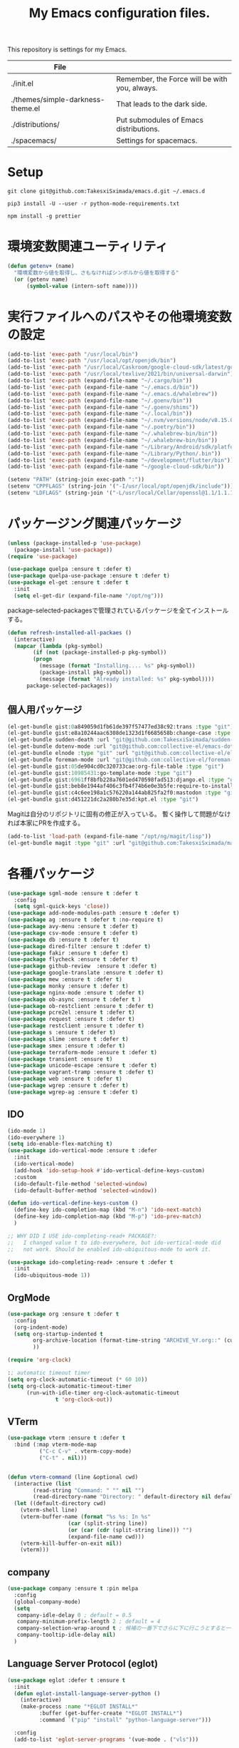 #+TITLE: My Emacs configuration files.

[[https://res.cloudinary.com/symdon/image/upload/v1645157040/demo_spyojf.gif]]

This repository is settings for my Emacs.

|-----------------------------------+-----------------------------------------------|
| File                              |                                               |
|-----------------------------------+-----------------------------------------------|
| ./init.el                         | Remember, the Force will be with you, always. |
| ./themes/simple-darkness-theme.el | That leads to the dark side.                  |
| ./distributions/                  | Put submodules of Emacs distributions.        |
| ./spacemacs/                      | Settings for spacemacs.                       |
|-----------------------------------+-----------------------------------------------|

* Setup

#+begin_example
git clone git@github.com:TakesxiSximada/emacs.d.git ~/.emacs.d
#+end_example

#+BEGIN_EXAMPLE
pip3 install -U --user -r python-mode-requirements.txt
#+END_EXAMPLE

#+BEGIN_EXAMPLE
npm install -g prettier
#+END_EXAMPLE

* 環境変数関連ユーティリティ

#+begin_src emacs-lisp
(defun getenv+ (name)
  "環境変数から値を取得し、さもなければシンボルから値を取得する"
  (or (getenv name)
      (symbol-value (intern-soft name))))

#+end_src

* 実行ファイルへのパスやその他環境変数の設定

#+begin_src emacs-lisp
(add-to-list 'exec-path "/usr/local/bin")
(add-to-list 'exec-path "/usr/local/opt/openjdk/bin")
(add-to-list 'exec-path "/usr/local/Caskroom/google-cloud-sdk/latest/google-cloud-sdk/bin")
(add-to-list 'exec-path "/usr/local/texlive/2021/bin/universal-darwin")  ;; TexLive
(add-to-list 'exec-path (expand-file-name "~/.cargo/bin"))
(add-to-list 'exec-path (expand-file-name "~/.emacs.d/bin"))
(add-to-list 'exec-path (expand-file-name "~/.emacs.d/whalebrew"))
(add-to-list 'exec-path (expand-file-name "~/.goenv/bin"))
(add-to-list 'exec-path (expand-file-name "~/.goenv/shims"))
(add-to-list 'exec-path (expand-file-name "~/.local/bin"))
(add-to-list 'exec-path (expand-file-name "~/.nvm/versions/node/v8.15.0/bin"))
(add-to-list 'exec-path (expand-file-name "~/.poetry/bin"))
(add-to-list 'exec-path (expand-file-name "~/.whalebrew-bin/bin"))
(add-to-list 'exec-path (expand-file-name "~/.whalebrew-bin/bin"))
(add-to-list 'exec-path (expand-file-name "~/Library/Android/sdk/platform-tools"))
(add-to-list 'exec-path (expand-file-name "~/Library/Python/.bin"))
(add-to-list 'exec-path (expand-file-name "~/development/flutter/bin"))
(add-to-list 'exec-path (expand-file-name "~/google-cloud-sdk/bin"))

(setenv "PATH" (string-join exec-path ":"))
(setenv "CPPFLAGS" (string-join '("-I/usr/local/opt/openjdk/include")))
(setenv "LDFLAGS" (string-join '("-L/usr/local/Cellar/openssl@1.1/1.1.1l/lib")))
#+end_src


* パッケージング関連パッケージ

#+begin_src emacs-lisp
(unless (package-installed-p 'use-package)
  (package-install 'use-package))
(require 'use-package)

(use-package quelpa :ensure t :defer t)
(use-package quelpa-use-package :ensure t :defer t)
(use-package el-get :ensure t :defer t
  :init
  (setq el-get-dir (expand-file-name "/opt/ng")))

#+end_src

package-selected-packagesで管理されているパッケージを全てインストールする。

#+begin_src emacs-lisp
(defun refresh-installed-all-packaes ()
  (interactive)
  (mapcar (lambda (pkg-symbol)
	    (if (not (package-installed-p pkg-symbol))
		(progn
		  (message (format "Installing.... %s" pkg-symbol))
		  (package-install pkg-symbol))
	      (message (format "Already installed: %s" pkg-symbol))))
	  package-selected-packages))
#+end_src

** 個人用パッケージ

#+begin_src emacs-lisp
(el-get-bundle gist:0a849059d1fb61de397f57477ed38c92:trans :type "git")
(el-get-bundle gist:e8a10244aac6308de1323d1f6685658b:change-case :type "git")
(el-get-bundle sudden-death :url "git@github.com:TakesxiSximada/sudden-death.el.git" :type "git")
(el-get-bundle dotenv-mode :url "git@github.com:collective-el/emacs-dotenv-mode.git" :type "git")
(el-get-bundle elnode :type "git" :url "git@github.com:collective-el/elnode.git")
(el-get-bundle foreman-mode :url "git@github.com:collective-el/foreman-mode.git" :type "git")
(el-get-bundle gist:05de904cd0c320733cae:org-file-table :type "git")
(el-get-bundle gist:10985431:go-template-mode :type "git")
(el-get-bundle gist:6961ff8bfb228a7601ed470598fad513:django.el :type "git")
(el-get-bundle gist:beb8e1944af406c3fb4f74b6e0e3b5fe:require-to-install-executable :type "git")
(el-get-bundle gist:c4c6ee198a1c576220a144ab825fa2f0:mastodon :type "git")
(el-get-bundle gist:d451221dc2a280b7e35d:kpt.el :type "git")
#+end_src

Magitは自分のリポジトリに固有の修正が入っている。
暫く操作して問題がなければ本家にPRを作成する。

#+begin_src emacs-lisp
(add-to-list 'load-path (expand-file-name "/opt/ng/magit/lisp"))
(el-get-bundle magit :type "git" :url "git@github.com:TakesxiSximada/magit.git")
#+end_src


* 各種パッケージ

#+begin_src emacs-lisp
(use-package sgml-mode :ensure t :defer t
  :config
  (setq sgml-quick-keys 'close))
(use-package add-node-modules-path :ensure t :defer t)
(use-package ag :ensure t :defer t :no-require t)
(use-package avy-menu :ensure t :defer t)
(use-package csv-mode :ensure t :defer t)
(use-package db :ensure t :defer t)
(use-package dired-filter :ensure t :defer t)
(use-package fakir :ensure t :defer t)
(use-package flycheck :ensure t :defer t)
(use-package github-review  :ensure t :defer t)
(use-package google-translate :ensure t :defer t)
(use-package mew :ensure t :defer t)
(use-package monky :ensure t :defer t)
(use-package nginx-mode :ensure t :defer t)
(use-package ob-async :ensure t :defer t )
(use-package ob-restclient :ensure t :defer t)
(use-package pcre2el :ensure t :defer t)
(use-package request :ensure t :defer t)
(use-package restclient :ensure t :defer t)
(use-package s :ensure t :defer t)
(use-package slime :ensure t :defer t)
(use-package smex :ensure t :defer t)
(use-package terraform-mode :ensure t :defer t)
(use-package transient :ensure t)
(use-package unicode-escape :ensure t :defer t)
(use-package vagrant-tramp :ensure t :defer t)
(use-package web :ensure t :defer t)
(use-package wgrep :ensure t :defer t)
(use-package wgrep-ag :ensure t :defer t)
#+end_src

** IDO

#+begin_src emacs-lisp
(ido-mode 1)
(ido-everywhere 1)
(setq ido-enable-flex-matching t)
(use-package ido-vertical-mode :ensure t :defer
  :init
  (ido-vertical-mode)
  (add-hook 'ido-setup-hook #'ido-vertical-define-keys-custom)
  :custom
  (ido-default-file-method 'selected-window)
  (ido-default-buffer-method 'selected-window))

(defun ido-vertical-define-keys-custom ()
  (define-key ido-completion-map (kbd "M-n") 'ido-next-match)
  (define-key ido-completion-map (kbd "M-p") 'ido-prev-match)
  )

;; WHY DID I USE ido-completing-read+ PACKAGE?:
;;   I changed value t to ido-everywhere, but ido-vertical-mode did
;;   not work. Should be enabled ido-ubiquitous-mode to work it.

(use-package ido-completing-read+ :ensure t :defer t
  :init
  (ido-ubiquitous-mode 1))
#+end_src

** OrgMode

#+begin_src emacs-lisp
(use-package org :ensure t :defer t
  :config
  (org-indent-mode)
  (setq org-startup-indented t
        org-archive-location (format-time-string "ARCHIVE_%Y.org::" (current-time))
        ))

(require 'org-clock)

:; automatic timeout timer
(setq org-clock-automatic-timeout (* 60 10))
(setq org-clock-automatic-timeout-timer
      (run-with-idle-timer org-clock-automatic-timeout
			   t 'org-clock-out))
#+end_src

** VTerm

#+begin_src emacs-lisp
(use-package vterm :ensure t :defer t
  :bind (:map vterm-mode-map
  	      ("C-c C-v" . vterm-copy-mode)
	      ("C-t" . nil)))


(defun vterm-command (line &optional cwd)
  (interactive (list
		(read-string "Command: " "" nil "")
		(read-directory-name "Directory: " default-directory nil default-directory)))
  (let ((default-directory cwd)
	(vterm-shell line)
	(vterm-buffer-name (format "%s %s: In %s"
				   (car (split-string line))
				   (or (car (cdr (split-string line))) "")
				   (expand-file-name cwd)))
	(vterm-kill-buffer-on-exit nil))
    (vterm)))
#+end_src

** company

#+begin_src emacs-lisp
(use-package company :ensure t :pin melpa
  :config
  (global-company-mode)
  (setq
   company-idle-delay 0 ; default = 0.5
   company-minimum-prefix-length 2 ; default = 4
   company-selection-wrap-around t ; 候補の一番下でさらに下に行こうとすると一番上に戻る
   company-tooltip-idle-delay nil)
  )
#+end_src

** Language Server Protocol (eglot)

#+begin_src emacs-lisp
(use-package eglot :defer t :ensure t
  :init
  (defun eglot-install-language-server-python ()
    (interactive)
    (make-process :name "*EGLOT INSTALL*"
  		  :buffer (get-buffer-create "*EGLOT INSTALL*")
  		  :command `("pip" "install" "python-language-server")))

  :config
  (add-to-list 'eglot-server-programs '(vue-mode . ("vls")))

  (define-key eglot-mode-map (kbd "M-.") 'xref-find-definitions)
  (define-key eglot-mode-map (kbd "M-,") 'pop-tag-mark)

  ;; :if (eq system-type 'darwin)
  ;; :ensure-system-package
  ;; ("vls" . "npm install -g vls")
  )

#+end_src

** edit-indirect

#+begin_src emacs-lisp
(use-package edit-indirect :ensure t :defer t
  :config
  (setq edit-indirect-guess-mode-function #'edit-indirect-custom-apply-major-mode))

(defun edit-indirect-custom-guess-major-mode (_parent-buffer _beg _end)
  "Guess major-mode to parent-buffer major-mode.

Returns symbol of major-mode.
"
  (with-current-buffer _parent-buffer
    (goto-char _beg)

    (if (eq major-mode 'org-mode)
	(if-let ((lang (nth 0 (org-babel-get-src-block-info))))
	    (intern (format "%s-mode" lang))
	  'org-mode)
      major-mode)))

(defun edit-indirect-custom-apply-major-mode  (_parent-buffer _beg _end)
  "Apply major-mode to parent-buffer major-mode."
  (funcall (edit-indirect-custom-guess-major-mode _parent-buffer _beg _end)))
#+end_src

** Javascript and Typescript

#+begin_src emacs-lisp
(use-package typescript-mode :defer t :ensure t
  :config
  (setq typescript-indent-level 2))

(use-package js-mode :defer t
  :config
  (setq js-indent-level 2))
(use-package js2-mode :defer t :ensure t
  :config
  (setq js-indent-level 2))
#+end_src

** Vue

#+begin_src emacs-lisp
(use-package vue-mode :ensure t :defer t
  :requires (vue-mode
	     vue-html-mode
	     css-mode
	     js-mode
	     typescript-mode)
  :config
  (define-key css-mode-map (kbd "C-c i") #'vue-mode-edit-all-indirect)
  (define-key css-mode-map (kbd "M-i") #'vue-mode-edit-indirect-at-point)
  (define-key js-mode-map (kbd "C-c i") #'vue-mode-edit-all-indirect)
  (define-key js-mode-map (kbd "M-i") #'vue-mode-edit-indirect-at-point)
  (define-key typescript-mode-map (kbd "C-c i") #'vue-mode-edit-all-indirect)
  (define-key typescript-mode-map (kbd "M-i") #'vue-mode-edit-indirect-at-point)
  (define-key vue-html-mode-map (kbd "C-c i") #'vue-mode-edit-all-indirect)
  (define-key vue-html-mode-map (kbd "M-i") #'vue-mode-edit-indirect-at-point)
  (define-key vue-mode-map (kbd "C-c i") #'vue-mode-edit-all-indirect)
  (define-key vue-mode-map (kbd "M-i") #'vue-mode-edit-indirect-at-point)

  (defun vue-mode-edit-all-indirect (&optional keep-windows)
    "Open all subsections with `edit-indirect-mode' in seperate windows.
  If KEEP-WINDOWS is set, do not delete other windows and keep the root window
  open."
    (interactive "P")
    (when (not keep-windows)
      (delete-other-windows))
    (save-selected-window
      (split-window-horizontally)
      (dolist (ol (mmm-overlays-contained-in (point-min) (point-max)))
        (let* ((window (split-window-below))
               (mode (or (plist-get vue-dedicated-modes (overlay-get ol 'mmm-mode))
                         (overlay-get ol 'mmm-mode)))
               (buffer (edit-indirect-region (overlay-start ol) (overlay-end ol))))
          (maximize-window)
          (with-current-buffer buffer
            (funcall mode))
          (set-window-buffer window buffer)))
      (balance-windows))
    (when (not keep-windows)
      (delete-window)
      (balance-windows)))
  )
#+end_src

** Docker

#+begin_src  emacs-lisp
(use-package docker :ensure t :defer t)
(use-package docker-compose-mode :ensure t :defer t)
(use-package docker-tramp :ensure t :defer t)
;; (use-package dockerfile-mode :ensure t :defer t)
#+end_src

#+begin_src emacs-lisp
(el-get-bundle dockerfile-mode :url "git@github.com:TakesxiSximada/dockerfile-mode.git" :type "git")
(el-get-bundle gist:73383aaf81656737fa533dd39dcb27a8:docker-compose-up-services :type "git")
#+end_src

dockerfile-modeでvternを使用するため関数を上書きする。

#+begin_src emacs-lisp
(require 'dockerfile-mode)

(defun dockerfile-get-docker-image-from-inbuffer ()
  "# iamge: DockerImageName"
  (interactive)
  (let ((image-name-line (save-excursion
		      (goto-char (point-min))
		      (buffer-substring-no-properties (point-at-bol) (point-at-eol)))))
    (s-trim (car (cdr (s-split ":" image-name-line))))))


(defun dockerfile-read-image-name ()
  "Read a docker image name."
  (ido-completing-read "Image name: "
		       dockerfile-image-name-history
		       nil nil nil nil
		       (dockerfile-get-docker-image-from-inbuffer)))


(defun dockerfile-build-buffer (image-name &optional no-cache)
  "Build an image called IMAGE-NAME based upon the buffer.

If prefix arg NO-CACHE is set, don't cache the image.
The build string will be of the format:
`sudo docker build --no-cache --tag IMAGE-NAME --build-args arg1.. -f filename directory`"
  (interactive (list (dockerfile-read-image-name)
		     (not (y-or-n-p "Using cache?"))))
  (save-buffer)
  (vterm-command
   (format
    "%s%s build --ssh=default %s %s %s -f %s %s"  ;; FIX
    (if dockerfile-use-sudo "sudo " "")
    dockerfile-mode-command
    (if no-cache "--no-cache" "")
    (dockerfile-tag-string image-name)
    (dockerfile-build-arg-string)
    (shell-quote-argument (dockerfile-standard-filename (buffer-file-name)))
    (shell-quote-argument (dockerfile-standard-filename default-directory)))
   default-directory))

(define-key dockerfile-mode-map (kbd "C-c C-c") #'dockerfile-build-buffer)
#+end_src

** Python

#+begin_src emacs-lisp
(use-package python :ensure t :defer t
  :requires (eglot)
  :config
  (add-hook 'python-mode-hook 'eglot-ensure)
  )
(use-package py-isort :ensure t :defer t)
(use-package blacken :ensure t :defer t)
(use-package pyvenv :ensure t :defer t
  :config
  (setenv "WORKON_HOME" (expand-file-name "~/.venv")))
#+end_src


* 表示

可視性の向上のためカーソル位置の行にアンダーラインを表示する。

#+begin_src emacs-lisp
(global-hl-line-mode t)
#+end_src

* ウィンドウの分割表示

EmacsにおいてウィンドウはEmacsの画面(フレーム)内に表示されている領域で
す。通常のOSなどでウィンドウと呼ばれている領域はEmacsではフレームと呼
びます。

できる限り文字を多く表示できるようにウィンドウの幅を小さくし線で分割し
ます。モードラインを表示しない場合、上下のウィンドウの境界がわからなく
なってしまうので下側にも分割線を表示するように修正します。

#+begin_src emacs-lisp
(setq window-divider-default-right-width 1)
(setq window-divider-default-bottom-width 1)
(setq window-divider-default-places t)
(window-divider-mode)
#+end_src

* mode-line

モードラインは本当に必要でしょうか？画面上に必要のない情報が表示されて
いることで着が散ってしまいます。最初は無効にし、それぞれの必要性に応じ
て成長させていくこで自分のニーズにあったモードラインに成長していきます。
そのためここでは無効にします。

#+begin_src emacs-lisp
(setq-default mode-line-format nil)
#+end_src

* macOS

macOSのアプリケーションをEmacsから起動する。

#+begin_src emacs-lisp
(defun macos-app (&optional app buf)
  "Start macOS application from Emacs"
  (interactive
   (list (completing-read
	  "Application: "
  	  (apply #'append
  		 (mapcar (lambda (application-path)
  			   (mapcar (lambda (name) (concat (directory-file-name application-path) "/" name))
  				   (directory-files application-path nil ".app")))
  			 '("/Applications"
  			   "/Applications/Utilities"
  			   "/System/Applications"
  			   "/System/Applications/Utilities"))))
  	 (get-buffer-create "*Application*")))
  (make-process :name "*App*"
  		:buffer (get-buffer-create "*App*")
  		:command `("open" "-g" ,app)
  		))

#+end_src

* essay.el

#+begin_src emacs-lisp
(add-to-list 'load-path (expand-file-name "~/.emacs.d/essay"))

(require 'essay)
#+end_src

* Editor Mode

#+begin_src emacs-lisp
(defvar editor-buffer-name "*EDITOR*")

(defvar editor-map (make-sparse-keymap))


(defun editor-refresh-export-option-date ()
  "DATEエクスポートオプションの更新"
  (interactive)
  (let* ((timestamp (format-time-string "%+FT%T%z"))
  	 (pattern (format "s/^\#+DATE:.*$/#+DATE: %s/g" timestamp)))
    (call-process-region (point-min) (point-max) "sed" t t t "-e" pattern)))


(defun editor-create-buffer ()
  (interactive)
  (let ((buf-name editor-buffer-name))
    (with-current-buffer (get-buffer-create buf-name)
      (if (= 0 (buffer-size))
  	  (progn
  	    ;; エクスポートオプションの追加
  	    (save-excursion
              (goto-char 0)
              (insert "#+DATE:\n#+TAGS[]: comment\n\n"))

  	    (editor-refresh-export-option-date)))
      (kill-all-local-variables)
      (use-local-map editor-map)
      (editor-mode))
    (switch-to-buffer buf-name)))

(define-derived-mode editor-mode org-mode
  "Editor mode"
  nil)

(defcustom editor-base-directory "/opt/ng/symdon/pages/posts"
  "Editor mode")
(defcustom editor-file-path-directory-style nil
  "Editor mode")

(defun editor-make-new-file-path ()
  "エディターモードの保存先ファイルのパス返す。

  通常ではファイルスタイルorgファイル (XXXX.org) のパスを返す。
  `editor-file-path-directory-style` をNONE NILにするとディレクトリスタ
  イルのパス(XXXX/index.org)を返す。
  "
  (let ((file-style-path (concat (directory-file-name editor-base-directory)
  				 (format "/%s.org" (truncate (float-time))))))
    (if editor-file-path-directory-style
  	(concat (directory-file-name (file-name-sans-extension file-style-path)) "/index.org")
      file-style-path)))

(defcustom editor-new-file-path #'editor-make-new-file-path
  "Editor mode")

(defun editor-save-as-kill ()
  "エディターバッファの内容をファイルに保存してgit commitする"
  (interactive)
  (let ((new-file-path (funcall editor-new-file-path)))

    ;; Create parent directory.
    (make-directory (file-name-directory new-file-path) t)

    ;; Copy buffer content
    (switch-to-buffer
     (with-current-buffer (find-file-noselect new-file-path)
       (insert-buffer-substring (get-buffer editor-buffer-name))
       (save-buffer)
       (current-buffer)))

    ;; Git commit
    (let ((default-directory (file-name-directory new-file-path)))
      (shell-command (format "git add %s" new-file-path))
      (shell-command (format "git commit -m 'Add comment.' %s" new-file-path))))

  (kill-buffer editor-buffer-name))

(defun editor-save-as-kill-file-style ()
  "ファイルスタイルでエディターバッファの内容を保存する"
  (interactive)
  (let ((editor-file-path-directory-style nil))
    (editor-save-as-kill)))

(defun editor-save-as-kill-directory-style ()
  "ディレクトリスタイルでエディターバッファの内容を保存する"
  (interactive)
  (let ((editor-file-path-directory-style t))
    (editor-save-as-kill)))

(transient-define-prefix editor-save-as ()
			 "Editor mode save as..."
			 ["Save as"
			  ("f" "Save as file style" editor-save-as-kill-file-style)
			  ("d" "Save as directory style" editor-save-as-kill-directory-style)
			  ("s" "Save as default" editor-save-as-kill)
			  ])

(bind-keys :map editor-mode-map
  	   ("C-x C-s" . editor-save-as))
#+end_src

* ウィンドウサイズの変更

#+begin_src emacs-lisp
(bind-key* "s-<up>" (lambda () (interactive) (window-resize nil -1)))
(bind-key* "s-<down>" (lambda () (interactive) (window-resize nil 1)))
(bind-key* "s-<right>" (lambda () (interactive) (window-resize nil 1 t)))
(bind-key* "s-<left>" (lambda () (interactive) (window-resize nil -1 t)))
#+end_src

* Emacsの設定ファイルを素早く開く

Emacsの設定ファイルは開く回数が多いため素早く開けるように独自に関数を定義してキーを割り当てます。

#+begin_src emacs-lisp
(defun open-emacs-init-file ()
  (interactive)
  (expand-file-name "~/.emacs.d/README.org"))

(bind-key* "s-2" #'open-emacs-init-file)
#+end_src

* 追加のキーバインドの設定

#+begin_src emacs-lisp
(require 'org-agenda)

(bind-key* "C-M-i" #'company-complete)
;; (bind-key* "C-c C-c M-x" #'execute-extended-command)
(bind-key* "C-t C-c" #'vterm-command)
(bind-key* "C-t C-o" #'macos-app)
(bind-key* "C-t C-t" #'other-frame)
(bind-key* "C-t C-w" #'essay)
(bind-key* "C-x C-v" #'magit-status)
(bind-key* "M-X" #'smex-major-mode-commands)
(bind-key* "M-i" #'edit-indirect-region)
(bind-key* "M-x" #'smex)
(bind-key* "s-1" #'org-agenda-list)
(bind-key* "s-t" #'make-frame)
#+end_src

* デバッガーの起動コマンドへのエイリアス

Emacsには標準でいくつかのデバッガーが付属していますが、それぞれのツー
ルの名前がそのまま付いています。 =M-x debug-on-XXXX= で全てのデバッガー
を起動できるようにエイリアスを設定しています。

#+begin_src emacs-lisp
(defalias 'debug-on-c 'gdb)
(defalias 'debug-on-java 'jdb)
(defalias 'debug-on-perl 'perldb)
(defalias 'debug-on-python 'pdb)
;; dbx
;; sdb
#+end_src


* CSS

CSS編集のためのタブ幅などを設定します。

#+begin_src emacs-lisp
(require 'css-mode)

(setq css-indent-offset 2)
#+end_src

* [[https://github.com/TakesxiSximada/emacs.d/blob/main/prettier/prettier-buffer.el][prettier-buffer.el]]

フロントエンドのコードフォーマッターとして[[https://github.com/prettier/prettier][prettier]]を用いています。公式
の拡張である[[https://github.com/prettier/prettier-emacs][Prettier-js for Emacs]]もありますが、使用感が合わなかったの
で必要な機能だけを実装しました。

パッケージとして独立させるほどでもなかったため、このリポジトリの =prettier= ディレクトリにファイルを配置しました。
そのためload-pathを追加し、 =prettier-buffer= をrequireします。

#+begin_src emacs-lisp
(add-to-list 'load-path (expand-file-name "~/.emacs.d/prettier"))

(require 'prettier-buffer)
#+end_src

実行は =M-x prettier-buffer= で実行できます。

* wakatime

作業時間計測のためのサービス[[https://wakatime.com/dashboard][wakatime]]を利用しています。wakatimeには公式のEmacs拡張があります。

- [[https://wakatime.com/emacs]]
- [[https://melpa.org/#/getting-started]]
- [[https://github.com/wakatime/wakatime-mode]]

公式のEmacs拡張はPython製のwakatimeコマンドを用いてデータを送信する実装となっていました。

プロジェクトやカテゴリーの値はorg-clock-inしているorg-todoの属性から取
得し設定したかったため、Python製のwakatimeコマンドと公式wakatime-modeを使っ
てコマンドを調整しそれらを実現するよりもEmacsから制御したほうが見通し
がよくなると考え自前で実装することにしました。

パッケージとして独立させるほどでもなかったため、このリポジトリの =wakatime= ディレクトリにファイルを配置しました。
そのためload-pathを追加する必要があります。

#+begin_src emacs-lisp
(add-to-list 'load-path (expand-file-name "~/.emacs.d/wakatime"))
#+end_src

** [[https://github.com/TakesxiSximada/emacs.d/blob/main/wakatime/wakatime-record.el][wakatime-record.el]]

wakatime-record.elは計測した結果をローカルのファイルにキャッシュします。
wakatimeへのデータの送信は行わない。 =(wakatime-record-tunrn-on)= する
ことで有効になります。

#+begin_src emacs-lisp
(require 'wakatime-record)

(wakatime-record-tunrn-on)
#+end_src

** [[https://github.com/TakesxiSximada/emacs.d/blob/main/wakatime/wakatime-transport.el][wakatime-transport.el]]

wakatime-transport.elはwakatime-record.elがキャッシュしたデータをwakatimeへ送信します。
=(wakatime-transport-turn-on))= することで有効になります。

#+begin_src emacs-lisp
(require 'wakatime-transport)

(wakatime-transport-turn-on)
#+end_src

** [[https://github.com/TakesxiSximada/emacs.d/blob/main/wakatime/org-wakatime.el][org-wakatime.el]]

org-modeのプロパティにwakatimeのカテゴリーを登録するための関数を提供しています。
=wakatime-record-get-category= 関数を上書きすることでorg-modeのプロパティからカテゴリーの取得を試みます。
設定されていなければ、メジャーモードからカテゴリーを推測します。

#+begin_src emacs-lisp
(require 'org-wakatime)

(defun wakatime-record-get-category ()
  (interactive)
  (or (org-wakatime-get-category)
      (wakatime-record-get-category-by-major-mode)))
#+end_src

* org-src

コードブロックのインデントや見栄えをカスタマイズします。

#+begin_src emacs-lisp
(setq org-src-fontify-natively t
    org-src-window-setup 'current-window
    org-src-strip-leading-and-trailing-blank-lines t
    org-src-preserve-indentation t
    org-src-tab-acts-natively nil)
#+end_src

* org-agenda

タスクの管理に =org-agenda= を使用しています。
agendaファイルを追加するには =org-agenda-files= にファイルパスを追加します。

今すべきタスクに集中するため概要では今日のタスクのみを表示します。

#+begin_src emacs-lisp
(setq org-agenda-span 'day)
#+end_src

デフォルトのアジェンダビューはタスクの見積もり時間と所要時間が表示され
ていないためタスクのボリュームを判断できません。そこで見積もり時間と所
要時間を集計する関数を追加しそれを用いてアジェンダビューに表示するよう
に変更します。

#+begin_src emacs-lisp
(require 'org)
(require 'org-clock)

(defun org-clock-get-item-content ()
  (save-excursion
    (let ((start-point (progn (org-back-to-heading t)
			      (point)))
	  (end-point (progn (org-end-of-subtree t t)
			    (point))))
      (buffer-substring-no-properties start-point end-point))))


(defun org-clock-sum-current-item-custom ()
  (interactive)
  (condition-case err-var
      (let* ((content (org-clock-get-item-content))
	     (minute (with-temp-buffer (insert content)
				       (org-clock-sum-current-item))))
	(if (> minute 0)
	    minute
	  ""))
    (error "-")))
#+end_src

アジェンダビューでタスクのタイトルだけではタスクの内容を推測しにくいた
め親のタスクのタイトルも表示します。 =%-10.20b= などの表示を入れること
で親タスクも表示できます。

ここまで用事した機能を用いてアジェンダビューの表示を変更します。

#+begin_src emacs-lisp
(setq org-agenda-prefix-format
      '((agenda . "%4(org-clock-sum-current-item-custom) %4e %t %.8s %-5.5c %-25.50b ")
        (todo . " %i %-12:c %-6e")
        (tags . " %i %-12:c")
        (search . " %i %-12:c")))
#+end_src

アジェンダビューでプロジェクト毎にタスクが固まるようにソート戦略を設定します。

#+begin_src emacs-lisp
(setq org-agenda-sorting-strategy
    '((agenda time-up category-keep)
      (todo   priority-down category-keep)
      (tags   priority-down category-keep)
      (search category-keep)))
#+end_src

*(setq org-agenda-sorting-strategy
    '((agenda time-up category-keep priority-down effort-up category-keep)
      (todo   priority-down category-keep)
      (tags   priority-down category-keep)
      (search category-keep)))

* プロパティを表示する

#+begin_src emacs-lisp
(use-package org-agenda-property :ensure t :defer t)
#+end_src

参考: [[https://blog.symdon.info/posts/1617669052/][org-agendaのday viewでlocationの表示を行う]]

* org-todo

org-todoの論理構造を強制します。
依存しているタスクが存在する場合、それらを完了していないと次のタスクに進めません。

#+begin_src emacs-lisp
(setq org-enforce-todo-dependencies nil)
#+end_src

ただしチェックボックスは現在進行中のタスクを阻害してしまうので無効にします。
有効にするには =org-enforce-todo-checkbox-dependencies= を用います。

#+begin_src emacs-lisp
(setq org-enforce-todo-checkbox-dependencies nil)
#+end_src

org-todoの論理構造を視覚的に表示します。
まだ実行の条件を満たさないorg-todoはorg-agendaでグレーアウト表示になります。

#+begin_src emacs-lisp
(setq org-track-ordered-property-with-tag t)
#+end_src

org-todoにはTODOとDONEのステータスがデフォルトで用意されている。
これでは状態の保持には少し足りないが、多すぎるのも操作性を落すことになる。
設定したけれどやらなかったというステータスとしてCANCELを追加する。

#+begin_src emacs-lisp
(setq org-todo-keywords
  '((sequence "TODO" "EPIC" "|" "DONE" "CANCEL")))
#+end_src

* org-priority

org-modeのタスクの優先度を設定します。

優先度としてA=Zの文字を使います。

#+begin_src emacs-lisp
(setq org-priority-lowest ?Z)
#+end_src

org-mode及びorg-agenda-modeではそれぞれ =M-n= =M-p= を用いて優先度を変更します。

#+begin_src emacs-lisp
(define-key org-mode-map (kbd "M-p") 'org-priority-up)
(define-key org-mode-map (kbd "M-n") 'org-todo)
(define-key org-agenda-mode-map (kbd "M-p") 'org-agenda-priority-up)
(define-key org-agenda-mode-map (kbd "M-n") 'org-agenda-todo)
#+end_src

* org-babel

org-babelはorg-modeのコードブロックを実行するためのライブラリです。

#+begin_src emacs-lisp
(org-babel-do-load-languages
 'org-babel-load-languages
 '(
   (ditaa . t)
   (scheme . t)
   (emacs-lisp . t)
   (python . t)
   (restclient . t)
   (shell . t)
   (sql . t)))
#+end_src


* Databases

各種データベースへの接続設定をします。

** MySQL

(setq sql-mysql-program "docker")
(setq sql-mysql-options '("exec" "-ti" "mysqld" "mysql" "mysql"))


#+begin_src emacs-lisp
(setq sql-mysql-program "docker")
(setq sql-mysql-options '("exec" "-ti" "mysqld" "mysql" "mysql"))
(setq sql-mysql-login-params nil)
#+end_src

MySQLのコンテナはSIGINTを送信(C-c C-c)したときに停止しないケースがあり
ます。そのため停止用にDockerで動作させているmysqldに対してSIGTERMを送
信するためのコマンドを定義しています。

#+begin_src emacs-lisp
(defun sql-mysqld-stop ()
  (interactive)
  (let ((vterm-shell "docker kill -s TERM mysqld")
	(vterm-buffer-name "SQL: MySQL: Stop"))
    (vterm)))
#+end_src

** PostgreSQL

#+begin_src emacs-lisp
(setq sql-postgres-program "docker")
(setq sql-postgres-options '("exec" "-ti" "postgres" "psql" "-U" "postgres"))
(setq sql-postgres-login-params nil)
#+end_src

** IBM DB2

私はlocalで使うDB2の環境をDockerを用いて構築しています。
そのためDB2サーバへの接続はコンテナに直接入る方法を採用しました。

sql-db2-programとsql-db2-optionsを設定します。

#+begin_src emacs-lisp
(setq sql-db2-program "docker")
(setq sql-db2-options '("exec" "-ti" "db2-server" "bash" "-c" "su - db2inst1 -c 'db2 -t'"))
#+end_src

DB2は改行でSQLを実行します。その場合複数行にまたがるSQLは改行を削除して実行する必要があります。
=-t= を指定すると改行ではなくセミコロン(;)でSQLを実行するようになります。

接続する前には必ずDB2サーバコンテナを起動しておく必要があります。
起動するためのスクリプトはwhalebrewディレクトリにあります。
[[https://github.com/TakesxiSximada/emacs.d/blob/main/whalebrew/db2-server]]

** Microsonft SQL Server

MSSQL Serverについてはsql-modeでの扱いが難しいです。
[[https://www.emacswiki.org/emacs/SqlMode#h5o-8]]

そこでDocker経由で接続するためのコマンドを別途用意します。

#+begin_src emacs-lisp
(defun sql-docker-ms ()
  (interactive)
  (let ((vterm-shell "docker exec -ti mssql bash -c '/opt/mssql-tools/bin/sqlcmd -S localhost -U SA -P ${SA_PASSWORD}'")
	(vterm-buffer-name "SQL: Docker: Microsoft MSSQL Server")
	(vterm-kill-buffer-on-exit nil))
  (vterm)))
#+end_src

** Microsoft SQL Server

#+begin_src emacs-lisp
(setq sql-ms-program "docker")
(setq sql-ms-options '("exec" "-ti" "mssql" "/opt/mssql-tools/bin/sqlcmd"))
(setq sql-ms-login-params '(user server))
#+end_src
" "-S" "localhost" "-U" "SA" "-P" "Testing1234!
(setq sql-server "localhost")
(setq sql-user "SA")
(setq sql-password "Testing1234!")


** Oracle

#+begin_src emacs-lisp
(setq sql-oracle-program "docker")
(setq sql-oracle-options '("exec" "-ti" "oracle" "bash" "-c" "sqlplus sys/testing1234@localhost:1521/ORCLCDB as sysdba"))
(setq sql-oracle-login-params nil)
#+end_src

* ユーティリティ

ここでは必要に応じて定義した様々な目的の関数を記述します。

** バッファのファイルパスをクリップボードにコピーする

カレントバッファのファイルパスをクリップボードのコピーするコマンドを追加しています。

#+begin_src emacs-lisp
(defun our-buffer-copy-current-file-path ()
  "バッファのファイルパスをクリップボードにコピーする"
  (interactive)
  (let ((path (buffer-file-name)))
    (if path
  	(progn
         (kill-new path)
         (message (format "Copied: %s" path)))
      (message (format "Cannot copied")))))
#+end_src

** face

現在のカーソル位置のface名を表示します。

#+begin_src emacs-lisp
(defun what-face (pos)
  "Display current position face name."
  (interactive "d")
  (if-let ((face-name (get-text-property pos 'face)))
      (message "Face: %s" face-name)))
#+end_src

* AsciiDoc

AsciiDocはマークアップのため記法(Nortation)の一つです。
AsciiDocをEmacsで表示したり編集する場合様々な方法があります。

** adoc-mode

adoc-modeはEmacs上でAsciiDoc形式のファイルを扱うためのメジャーモードです。
しかしデフォルトの設定ではコメントやメタ情報の表示サイズがとても小さくなっています。
これでは編集時に読めないので、ちょうどよい値に設定し直します。

#+begin_src emacs-lisp
(use-package adoc-mode :ensure t :defer t
  :config
  (set-face-attribute markup-comment-face nil :width 'normal :height 1)
  (set-face-attribute markup-meta-face nil :width 'normal :height 1 :foreground "red")
  )
#+end_src

** asciidoc-view

ewwを用いてAsciiDocを表示する。

#+begin_src emacs-lisp
(defun asciidoc-view ()
  (interactive)
  (shell-command (format "asciidoc -o /tmp/foo.html %s" (buffer-file-name)))
  (eww-open-file "/tmp/foo.html"))
#+end_src

* Font

フォントはSource Han Mono[fn:source-han-mono-repo]をインストールする。

フォントを調節して文字幅が合うようにする。

#+begin_src emacs-lisp
(progn
  (set-face-attribute 'default nil :family "源ノ等幅" :height 120)
  (set-fontset-font nil 'japanese-jisx0208 (font-spec :family "源ノ等幅" :size 16))
  (set-fontset-font nil 'japanese-jisx0208-1978 (font-spec :family "源ノ等幅" :size 16))
  (set-fontset-font nil 'japanese-jisx0212 (font-spec :family "源ノ等幅" :size 16))
  (set-fontset-font nil 'japanese-jisx0213.2004-1 (font-spec :family "源ノ等幅" :size 16))
  (set-fontset-font nil 'jisx0201 (font-spec :family "源ノ等幅" :size 12))
  (set-fontset-font nil 'symbol (font-spec :family "Apple Color Emoji" :size 12))
  (set-fontset-font nil '(?☺ . ?☺) (font-spec :family "Apple Color Emoji" :size 6))
  (set-fontset-font nil '(?🀄 . ?🀈) (font-spec :family "Apple Color Emoji" :size 9))
  (set-fontset-font nil '(?一 . ?一) (font-spec :family "源ノ等幅" :size 12))
  )
#+end_src

| 類似文字 |
|----------|
| l I 1    |
| o O 0    |
| q 9      |
| s S 5    |
| x X      |
| z Z 2    |
| 一 ―     |


| ずれ確認用 半角40字、全角20字            |                    |
|------------------------------------------+--------------------|
| AIfUEaiueoAIUEOaiueoAIUEOaiueoAIUEOaiueo | ASCII英字          |
| 0123456789012345678901234567890123456789 | ASCII数字          |
| ｱｲｳｴｵｱｲｳｴｵｱｲｳｴｵｱｲｳｴｵｱｲｳｴｵｱｲｳｴｵｱｲｳｴｵｱｲｳｴｵ | JIS X 0201ｶﾅ       |
| あいうえおあいうえおあいうえおあいうえお | JIS X 0208ひらがな |
| アイウエオアイウエオアイウエオアイウエオ | 同カタカナ         |
| ＡＢＣＤＥＡＢＣＤＥＡＢＣＤＥＡＢＣＤＥ | 同英字             |
| 亜唖娃阿哀亜唖娃阿哀亜唖娃阿哀亜唖娃阿哀 | 同漢字             |
| 𠀋𡈽𡌛𡑮𡢽𠀋𡈽𡌛𡑮𡢽𠀋𡈽𡌛𡑮𡢽𠀋𡈽𡌛𡑮𡢽 | JIS X 0213漢字     |
| 😃😇😍😜😸🙈🐺🐰👽🐉💰🏡🎅🍪🍕🚀🚻💩📷📦 | 絵文字             |
| ☺☺☺☺☺☺☺☺☺☺☺☺☺☺☺☺☺☺                       | 絵文字             |
| 🀄🀅🀆🀇🀈🀄🀅🀆🀇🀈🀄🀅🀆🀇🀈🀄🀅🀆🀇🀈                 | 絵文字             |


(この文字列は https://qiita.com/query1000/items/4b0b8db872adc1a5e2e9V から抜粋)

* [[https://github.com/Fanael/edit-indirect][edit-indirect]]

バッファの一部の領域を別のバッファに移して編集する機能をedit-indirect
を用いて実現しています。edit-indirectでは =C-c C-c= に
=edit-indirect-commit= がバインドされていますが、Org-modeなどの =C-c
C-c= を既に使っているメジャーモードの場合その設定が邪魔になるので無効
化します。

#+begin_src emacs-lisp
(require 'edit-indirect)

(define-key edit-indirect-mode-map (kbd "C-c C-c") nil)
#+end_src

* タスク

タスク実行時の集中力の阻害を最小限にするために、関連する情報以外を見え
ないようにするコマンドを定義します。開始時に =task-join= 、終了時に
=task-leave= を呼び出します。

#+begin_src emacs-lisp
(require 'edit-indirect)
(require 'org-clock)


(defun task-join ()
  "Join the task."
  (interactive)
  (org-narrow-to-subtree)
  (mark-whole-buffer)
  (switch-to-buffer
   (edit-indirect-region
    (region-beginning)
    (region-end)))
  (org-clock-in)
  )

(defun task-leave ()
  "Leave the clock-in task."
  (interactive)
  (if-let ((clock-buf (org-clock-is-active)))
      (with-current-buffer clock-buf
	(org-clock-out)))
  (edit-indirect-commit)
  (widen))
#+end_src

* N

#+begin_src emacs-lisp
(setenv "N_PREFIX" (expand-file-name "~/.local"))
(add-to-list 'exec-path (expand-file-name "~/.local/bin"))
#+end_src

* grip-mode

Org-modeやMarkdownの編集時にはリアルタイムプレビューがあると非常に捗る。
Emacsではgrip-modeを使うことで実現できる。

#+begin_src  emacs-lisp
(use-package grip-mode :ensure t :defer t)
#+end_src

grip-modeは内部でGripというツールを使用している。このGripがリアルタイ
ムレンダリングの機能を提供している。GripはPythonで実装されているので、
pipを用いてインストールする。

#+begin_src bash
pip install grip
#+end_src

参考 :: [[https://blog.symdon.info/posts/1638063555/]]

* org-export

org-exportはorg-mdoeで記述されたファイルを別の形式に変換する。

上付き文字(^で挟む)と下付き文字の記法(_で挟む)は通常の記述で使用するた
め、更に{}の指定が必要になるように設定する。

#+begin_src emacs-lisp
(setq org-export-with-sub-superscripts '{})
#+end_src

参考 :: [[https://blog.symdon.info/posts/1605311844/]]

** OrgファイルをPDFにエクスポート

LaTeXを使ってOrgファイルをPDFにエクスポートする。
org-latex-export-to-pdfが定義されているが、文字コード関連で動作しなかったためコマンドを直接起動する形で独自に実装した。

#+begin_src emacs-lisp
(defun org-pdf-export-to-pdf-via-latex ()
  "Export PDF file from org file via latex"
  (interactive)
  (let* ((tex-file-name (org-latex-export-to-latex))
	 (base-file-name (file-name-base tex-file-name))
	 (dvi-file-name (format "%s.dvi" base-file-name))
	 (pdf-file-name (format "%s.pdf" base-file-name))
	 (vterm-shell (format "bash -c 'platex %s && dvipdfmx %s'"
			      tex-file-name
			      dvi-file-name))
	 (vterm-buffer-name (format "*Org PDF Exporting: %s" pdf-file-name))
	 (vterm-kill-buffer-on-exit nil))
    (vterm)
    pdf-file-name))
#+end_src

* aspell

スペルチェッカー。

http://aspell.net/

#+begin_src emacs-lisp
(setq-default ispell-program-name "aspell")
(with-eval-after-load "ispell"
  (setq ispell-local-dictionary "en_US")
  (add-to-list 'ispell-skip-region-alist '("[^\000-\377]+")))
#+end_src

aspell自体のインストールは Homebrewの場合 =brew install aspell= を実行する。

* AquaSKK

IMEにはAquaSKKを使用している。aquaskk/keymap.conf を =~/Library/Application Support/AquaSKK/= 配下にコピーする。

* mmm-mode

mmm-modeは1つのバッファ内で複数のメジャーモードを利用できるようにする。
ただしバージョン0.5.8にはvue-modeでファイルを開く時にエラーが発生する既知のバグ[fn:mmm-mode-issue-112]がある。
この問題を回避するにはいくつか方法が示されているが確認したところ以下の関数を評価することで回避できた[fn:mmm-mode-issue-112-wa]。

#+begin_src emacs-lisp
(require 'mmm-region)


(defun mmm-syntax-propertize-function (start stop)
  "Composite function that applies `syntax-table' text properties.
It iterates over all submode regions between START and STOP and
calls each respective submode's `syntax-propertize-function'."
  (let ((saved-mode mmm-current-submode)
        (saved-ovl  mmm-current-overlay))
    (mmm-save-changed-local-variables
     mmm-current-submode mmm-current-overlay)
    (unwind-protect
        (mapc (lambda (elt)
                (let* ((mode (car elt))
                       (func (get mode 'mmm-syntax-propertize-function))
                       (beg (cadr elt)) (end (nth 2 elt))
                       (ovl (nth 3 elt))
                       ;; FIXME: Messing with syntax-ppss-* vars should not
                       ;; be needed any more in Emacs≥26.
                       syntax-ppss-cache
                       syntax-ppss-last)
                  (goto-char beg)
                  (mmm-set-current-pair mode ovl)
                  (mmm-set-local-variables mode mmm-current-overlay)
                  (save-restriction
                    (when mmm-current-overlay
                      (narrow-to-region (overlay-start mmm-current-overlay)
                                        (overlay-end mmm-current-overlay))
                      (put-text-property
                       (point-min) (point-max)
                       'syntax-table (syntax-table)))
                    (cond
                     (func
                      (funcall func beg end))
                     (font-lock-syntactic-keywords
                      (let ((syntax-propertize-function nil))
                        (font-lock-fontify-syntactic-keywords-region beg end))))
                    (run-hook-with-args 'mmm-after-syntax-propertize-functions
                                        mmm-current-overlay mode beg end))))
              (mmm-regions-in start stop))
      (mmm-set-current-pair saved-mode saved-ovl)
      (mmm-set-local-variables (or saved-mode mmm-primary-mode) saved-ovl))))
#+end_src

* リージョンの文字列を置き換えるユーティリティ

=replace-region-contents= をコマンドとして呼び出せるようにし、適応する文字列処理を任意に指定できるようにした。

#+begin_src emacs-lisp
(defun apply-and-replace-region-string (func beg end)
  "Replace after appling function the region string"
  (interactive "a\nr")
  (replace-region-contents
   beg end (lambda ()
	     (let ((txt (buffer-substring-no-properties beg end)))
	       (funcall func txt)))))
#+end_src

リージョンの浮動小数点形式のUNIXエポックタイムを時刻形式に変換する関数を実装した。

#+begin_src emacs-lisp
(defun float-time-to-datetime-string (float-style-string)
  "Convert unix epoc time (floating point style) string to date time formated string."
  (format-time-string
   "%Y-%m-%dT%H:%M:%S.%6N"
   (encode-time (decode-time
		 (string-to-number float-style-string)))))
#+end_src

* EditorConfig

EditorConfigはプロジェクト毎のエディタの設定を統一する。

#+begin_src emacs-lisp
(use-package editorconfig
  :ensure t
  :config
  (editorconfig-mode 1))
#+end_src

* Frame毎に色調を切り替える

#+begin_src emacs-lisp
(setq account-alist '((sym . "ffffff")))

(defun switch-to-color (label)
  (interactive (list (completing-read "Label: "
				      (mapcar 'car account-alist))))
  (if-let ((color-fg (cdr (assoc (intern label) account-alist))))
      (set-foreground-color color-fg)))
#+end_src

* URL関連

#+begin_src emacs-lisp
(require 'url-util)

(defun our-url-encode ()
  (interactive)
  (kill-new
   (url-hexify-string
    (buffer-substring-no-properties
     (region-beginning) (region-end)))))
#+end_src

* SQLフォーマッターの設定

以下を参考にした。

- https://github.com/maxcountryman/forma
- https://www.emacswiki.org/emacs/SqlBeautify

#+begin_src emacs-lisp
(defvar sql-fmt-command "forma --max-width 60")

(defun sql-fmt-region (beg end)
  (interactive "r")
  (save-restriction
    (shell-command-on-region beg end
			     sql-fmt-command
			     nil t)))

(defun sql-fmt-buffer ()
  (interactive)
  (sql-fmt-region (point-min) (point-max)))
#+end_src

* その他

#+begin_src emacs-lisp
(put 'narrow-to-region 'disabled nil)
(put 'dired-find-alternate-file 'disabled nil)
#+end_src

* 追加の設定の読み込み

各環境毎に読み込みするかどうかを切り替えたい設定もある。
それらを切り替えるために追加で読み込むファイルを環境変数から取得する。

#+begin_src emacs-lisp
(save-window-excursion
  (when (file-exists-p custom-env-file)
    (with-current-buffer (find-file-read-only custom-env-file)
      (dotenv-mode-apply-all))))

(mapc (lambda (path) (add-to-list 'custom-additional-load-file-list path))
      (split-string (getenv "EMACS_ADDITINONAL_LOAD_FILE_PATH") ":"))

(mapc (lambda (path) (load-file path))
      custom-additional-load-file-list)
#+end_src

* Color Themeのカスタマイズ

#+begin_example emacs-lisp
(solarized-create-theme-file-with-palette 'dark 'simple-darkness
 '("#000000"  ;; darkest-base
   "#ffffff"  ;; brightest-base
   "#dbb32d"  ;; yellow
   "#e67f43"  ;; orange
   "#ed4a46"  ;; red
   "#eb6eb7"  ;; magenta
   "#a580e2"  ;; violet
   "#368aeb"  ;; blue
   "#3fc5b7"  ;; cyan
   "#70b433"  ;; green
   ))
#+end_example

* S3

S3へのアクセスにはs3edを使用する。

#+begin_src emacs-lisp
(use-package s3ed :ensure t)
#+end_src

基本的にローカルでのみダミーサーバーに対して使用する。
その為に使用するコマンドをawslコマンドとして定義しているが、
それを利用できるようにaws cliのコマンドを返す関数を上書きする。

#+begin_src emacs-lisp
(defun s3ed-aws-cli (cmd)
  "Run the aws cli (s3) command with the configured arguments.
The given CMD string will be appended."
  (let* ((profile-arg (if s3ed-profile-name (format " --profile %s" s3ed-profile-name) "")))
    (format "awsl%s s3 %s" profile-arg cmd)))
#+end_src

* Spacemacs

Spacemacsは非常に人気のあるEmacsのディストリビューションのひとつだ。
通常は~/.emacs.dにSpacemacsのリポジトリをcloneして用いる。

私の場合、Spacemacsをメインでは使用しないが、しばしばSpacemacsの設定方法などを確認するためにSpacemacsとして起動したいことがある。
そのためEmacsが完全に起動した後で、任意のタイミングでSpacemacsに切り替えられるようにする。

#+begin_src emacs-lisp
(defun start-spacemacs ()
  (interactive)
  (setq package-user-dir (expand-file-name "~/.elpa.spacemacs")
	spacemacs-start-directory (expand-file-name "~/.emacs.d/distributions/spacemacs/")
	spacemacs-bootstrap-file (file-name-concat spacemacs-start-directory "init.el")
	custom-file (locate-user-emacs-file "custom-spacemacs.el")
	)
  (setenv "SPACEMACSDIR" (expand-file-name "~/.emacs.d/spacemacs/"))
  (package-initialize t)
  (unless (package-installed-p 'use-package)
    (package-install 'use-package))
  (require 'use-package)
  (load spacemacs-bootstrap-file nil nil))
#+end_src

=M-x start-spacemacs= を実行するとパッケージ関連のパスを書き換え、Spacemacsのbootstrap用のファイルをロードする。

[[https://res.cloudinary.com/symdon/image/upload/v1645310753/demo_zjydcv.gif]]

EmacsがSpacemacsに変身した後はで、元の環境に戻すにはEmacsを再起動するしかない。
Spacemacsの初期化処理によって更新された変数や関数などの情報を、それ以前に元に戻すのが困難だからだ。
過ぎ去った時間を取り戻すことはできない。

* Magit

MagitはEmacs用のGitユーティリティで、Gitコマンドのラッパーとして
transientを用いて実装されている。仕様をカスタマイズするため、関数の上
書きをする。

magit-commit、magit-push、magit-rebaseの3つのEmacsのコマンドについて
=--no-verify= オプションが用意されているが、オプション文字列が統一され
ていない。magit-commitのみ =-n= で指定するようになっているため他の2つ
のコマンドにならい =-h= で指定できるように修正する。

| 関数         | =--no-verify= のデフォルトの指定 | =--no-verify= の変更後の指定 |
|--------------+----------------------------------+------------------------------|
| magit-commit | =-n=                             | =-h=                         |
| magit-push   | =-h=                             | =-h=                         |
| magit-rebase | =-h=                             | =-h=                         |

#+begin_src emacs-lisp
(require 'magit)
(require 'transient)

(transient-define-prefix magit-commit ()
  "Create a new commit or replace an existing commit."
  :info-manual "(magit)Initiating a Commit"
  :man-page "git-commit"
  ["Arguments"
   ("-a" "Stage all modified and deleted files"   ("-a" "--all"))
   ("-e" "Allow empty commit"                     "--allow-empty")
   ("-v" "Show diff of changes to be committed"   ("-v" "--verbose"))
   ("-h" "Disable hooks"                          ("-n" "--no-verify"))
   ("-R" "Claim authorship and reset author date" "--reset-author")
   (magit:--author :description "Override the author")
   (7 "-D" "Override the author date" "--date=" transient-read-date)
   ("-s" "Add Signed-off-by line"                 ("-s" "--signoff"))
   (5 magit:--gpg-sign)
   (magit-commit:--reuse-message)]
  [["Create"
    ("c" "Commit"         magit-commit-create)]
   ["Edit HEAD"
    ("e" "Extend"         magit-commit-extend)
    ("w" "Reword"         magit-commit-reword)
    ("a" "Amend"          magit-commit-amend)
    (6 "n" "Reshelve"     magit-commit-reshelve)]
   ["Edit"
    ("f" "Fixup"          magit-commit-fixup)
    ("s" "Squash"         magit-commit-squash)
    ("A" "Augment"        magit-commit-augment)
    (6 "x" "Absorb changes" magit-commit-autofixup)
    (6 "X" "Absorb modules" magit-commit-absorb-modules)]
   [""
    ("F" "Instant fixup"  magit-commit-instant-fixup)
    ("S" "Instant squash" magit-commit-instant-squash)]]
  (interactive)
  (if-let ((buffer (magit-commit-message-buffer)))
      (switch-to-buffer buffer)
    (transient-setup 'magit-commit)))
#+end_src

* org-super-agenda

org-agendaのレポート機能を強化したライブラリとして =org-super-agenda= がある。
org-super-agendaを使用しているがカテゴリ別に見積の値をラベルに集計するようにカスタマイズする。

#+begin_src emacs-lisp
(require 'org-super-agenda)


(org-super-agenda-mode)

(defun org-super-agenda-get-effort (item)
  (if-let ((item-todo-state (get-text-property 0 'todo-state item)))
      (get-text-property 0 'effort-minutes item-todo-state)))

(defun org-super-agenda-summary-effort (items)
  (apply #'+
	 (seq-filter
	  (lambda (it) it)
	  (mapcar #'org-super-agenda-get-effort items))))



(defun org-super-agenda--make-agenda-header (name &optional items)
  "Return agenda header named NAME.
If NAME is nil or `none', return empty string.  Otherwise, return
string NAME prepended with `org-super-agenda-header-separator',
which see.  NAME has the face `org-super-agenda-header' appended,
and the text properties `keymap' and `local-map' set to the value
of `org-super-agenda-header-map', which see."
  (pcase name
    ((or `nil 'none) "")
    (_ (let* ((properties (text-properties-at 0 name))
              (header (concat org-super-agenda-header-prefix name))
              (separator
               (cl-etypecase org-super-agenda-header-separator
                 (character (concat (make-string (window-width) org-super-agenda-header-separator)
                                    "\n"))
                 (string org-super-agenda-header-separator))))
         (set-text-properties 0 (length header) properties header)
         (add-face-text-property 0 (length header) 'org-super-agenda-header t header)
         (org-add-props header org-super-agenda-header-properties
           'keymap org-super-agenda-header-map
           ;; NOTE: According to the manual, only `keymap' should be necessary, but in my
           ;; testing, it only takes effect in Agenda buffers when `local-map' is set, so
           ;; we'll use both.
           'local-map org-super-agenda-header-map)
         ;; Don't apply faces and properties to the separator part of the string.
         (concat separator header
		 (format " (Effort => %d)"
			 (org-super-agenda-summary-effort items)))))))


(defun org-super-agenda--group-items (all-items)
  "Divide ALL-ITEMS into groups based on `org-super-agenda-groups'."
  (if (bound-and-true-p org-super-agenda-groups)
      ;; Transform groups
      (let ((org-super-agenda-groups (org-super-agenda--transform-groups org-super-agenda-groups)))
        ;; Collect and insert groups
        (cl-loop with section-name
                 for filter in org-super-agenda-groups
                 for custom-section-name = (plist-get filter :name)
                 for order = (or (plist-get filter :order) 0)  ; Lowest number first, 0 by default
                 for (auto-section-name non-matching matching) = (org-super-agenda--group-dispatch all-items filter)

                 do (when org-super-agenda-keep-order
                      (setf matching (sort matching #'org-entries-lessp)))

                 ;; Transformer
                 for transformer = (plist-get filter :transformer)
                 when transformer
                 do (setq matching (-map (pcase transformer
                                           (`(function ,transformer) transformer)
                                           ((pred symbolp) transformer)
                                           (_ `(lambda (it) ,transformer)))
                                         matching))

                 ;; Face
                 for face = (plist-get filter :face)
                 when face
                 do (let ((append (plist-get face :append)))
                      (when append (cl-remf face :append))
                      (--each matching
                        (add-face-text-property 0 (length it) face append it)))

                 ;; Auto category/group
                 if (cl-member auto-section-name org-super-agenda-auto-selector-keywords)
                 do (setq section-name (or custom-section-name "Auto category/group"))
                 and append (cl-loop for group in matching
                                     collect (list :name (plist-get group :name)
                                                   :items (plist-get group :items)
                                                   :order order))
                 into sections
                 and do (setq all-items non-matching)

                 ;; Manual groups
                 else
                 do (setq section-name (or custom-section-name auto-section-name))
                 and collect (list :name section-name :items matching :order order) into sections
                 and do (setq all-items non-matching)

                 ;; Sort sections by :order then :name
                 finally do (setq non-matching (list :name org-super-agenda-unmatched-name
                                                     :items non-matching
                                                     :order org-super-agenda-unmatched-order))
                 finally do (setq sections (--sort (let ((o-it (plist-get it :order))
                                                         (o-other (plist-get other :order)))
                                                     (cond ((and
                                                             ;; FIXME: This is now quite ugly.  I'm not sure that all of these tests
                                                             ;; are necessary, but at the moment it works, so I'm leaving it alone.
                                                             (equal o-it o-other)
                                                             (not (equal o-it 0))
                                                             (stringp (plist-get it :name))
                                                             (stringp (plist-get other :name)))
                                                            ;; Sort by string only for items with a set order
                                                            (string< (plist-get it :name)
                                                                     (plist-get other :name)))
                                                           ((and (numberp o-it)
                                                                 (numberp o-other))
                                                            (< o-it o-other))
                                                           (t nil)))
                                                   (push non-matching sections)))
                 ;; Insert sections
                 finally return (cl-loop for (_ name _ items) in sections
                                         when items
                                         collect (org-super-agenda--make-agenda-header name items)
                                         and append items)))
    ;; No super-filters; return list unmodified
    all-items))
#+end_src


* 脚注

[fn:source-han-mono-repo] https://github.com/adobe-fonts/source-han-mono
[fn:mmm-mode-issue-112] [[https://github.com/purcell/mmm-mode/issues/112]]
[fn:mmm-mode-issue-112-wa] [[https://github.com/purcell/mmm-mode/issues/112#issuecomment-751926650]]
